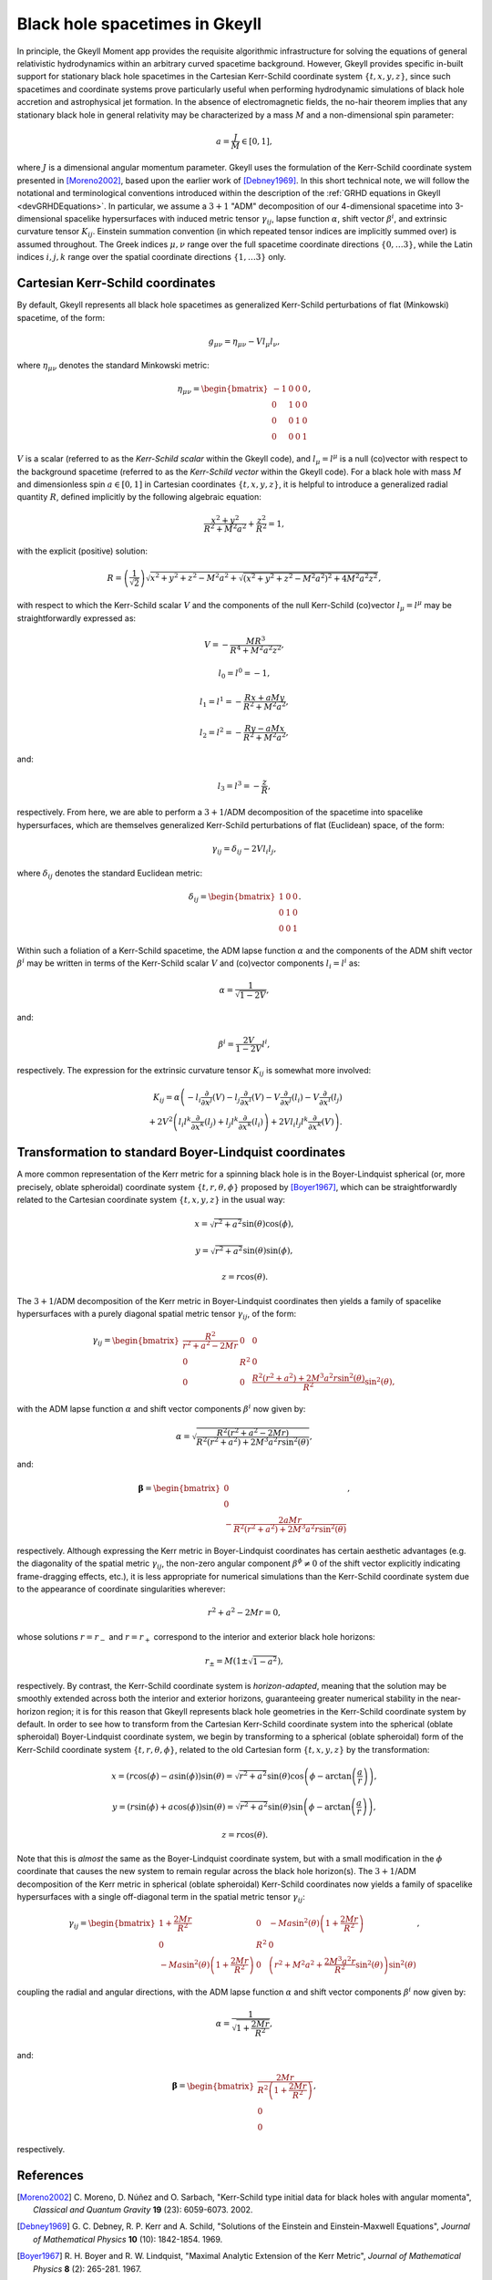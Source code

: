 .. _devBlackHoleSpacetimes:

Black hole spacetimes in Gkeyll
===============================

In principle, the Gkeyll Moment app provides the requisite algorithmic infrastructure
for solving the equations of general relativistic hydrodynamics within an arbitrary
curved spacetime background. However, Gkeyll provides specific in-built support for
stationary black hole spacetimes in the Cartesian Kerr-Schild coordinate system
:math:`\left\lbrace t, x, y, z \right\rbrace`, since such spacetimes and coordinate
systems prove particularly useful when performing hydrodynamic simulations of black hole
accretion and astrophysical jet formation. In the absence of electromagnetic fields, the
no-hair theorem implies that any stationary black hole in general relativity may be
characterized by a mass :math:`M` and a non-dimensional spin parameter:

.. math::
  a = \frac{J}{M} \in \left[ 0, 1 \right],

where :math:`J` is a dimensional angular momentum parameter. Gkeyll uses the formulation
of the Kerr-Schild coordinate system presented in [Moreno2002]_, based upon the earlier
work of [Debney1969]_. In this short technical note, we will follow the notational and
terminological conventions introduced within the description of the
:ref:`GRHD equations in Gkeyll <devGRHDEquations>`. In particular, we assume a
:math:`{3 + 1}` "ADM" decomposition of our 4-dimensional spacetime into 3-dimensional
spacelike hypersurfaces with induced metric tensor :math:`\gamma_{i j}`, lapse function
:math:`\alpha`, shift vector :math:`\beta^i`, and extrinsic curvature tensor
:math:`K_{i j}`. Einstein summation convention (in which repeated tensor indices are
implicitly summed over) is assumed throughout. The Greek indices :math:`\mu, \nu`
range over the full spacetime coordinate directions
:math:`\left\lbrace 0, \dots 3 \right\rbrace`, while the Latin indices :math:`i, j, k`
range over the spatial coordinate directions
:math:`\left\lbrace 1, \dots 3 \right\rbrace` only.

Cartesian Kerr-Schild coordinates
---------------------------------

By default, Gkeyll represents all black hole spacetimes as generalized Kerr-Schild
perturbations of flat (Minkowski) spacetime, of the form:

.. math::
  g_{\mu \nu} = \eta_{\mu \nu} - V l_{\mu} l_{\nu},

where :math:`\eta_{\mu \nu}` denotes the standard Minkowski metric:

.. math::
  \eta_{\mu \nu} = \begin{bmatrix}
  -1 & 0 & 0 & 0\\
  0 & 1 & 0 & 0\\
  0 & 0 & 1 & 0\\
  0 & 0 & 0 & 1
  \end{bmatrix},

:math:`V` is a scalar (referred to as the *Kerr-Schild scalar* within the Gkeyll code),
and :math:`l_{\mu} = l^{\mu}` is a null (co)vector with respect to the background
spacetime (referred to as the *Kerr-Schild vector* within the Gkeyll code). For a black
hole with mass :math:`M` and dimensionless spin :math:`a \in \left[ 0, 1 \right]` in
Cartesian coordinates :math:`\left\lbrace t, x, y, z \right\rbrace`, it is helpful to
introduce a generalized radial quantity :math:`R`, defined implicitly by the following
algebraic equation:

.. math::
  \frac{x^2 + y^2}{R^2 + M^2 a^2} + \frac{z^2}{R^2} = 1,

with the explicit (positive) solution:

.. math::
  R = \left( \frac{1}{\sqrt{2}} \right) \sqrt{x^2 + y^2 + z^2 - M^2 a^2
  + \sqrt{\left( x^2 + y^2 + z^2 - M^2 a^2 \right)^2 + 4 M^2 a^2 z^2}},

with respect to which the Kerr-Schild scalar :math:`V` and the components of the null
Kerr-Schild (co)vector :math:`l_{\mu} = l^{\mu}` may be straightforwardly expressed as:

.. math::
  V = - \frac{M R^3}{R^4 + M^2 a^2 z^2},

.. math::
  l_0 = l^0 = -1,

.. math::
  l_1 = l^1 = - \frac{R x + a M y}{R^2 + M^2 a^2},

.. math::
  l_2 = l^2 = - \frac{R y - a M x}{R^2 + M^2 a^2},

and:

.. math::
  l_3 = l^3 = - \frac{z}{R},

respectively. From here, we are able to perform a :math:`{3 + 1}`/ADM decomposition of
the spacetime into spacelike hypersurfaces, which are themselves generalized Kerr-Schild
perturbations of flat (Euclidean) space, of the form:

.. math::
  \gamma_{i j} = \delta_{i j} - 2 V l_i l_j,

where :math:`\delta_{i j}` denotes the standard Euclidean metric:

.. math::
  \delta_{i j} = \begin{bmatrix}
  1 & 0 & 0\\
  0 & 1 & 0\\
  0 & 0 & 1
  \end{bmatrix}.

Within such a foliation of a Kerr-Schild spacetime, the ADM lapse function :math:`\alpha`
and the components of the ADM shift vector :math:`\beta^i` may be written in terms of the
Kerr-Schild scalar :math:`V` and (co)vector components :math:`l_i = l^i` as:

.. math::
  \alpha = \frac{1}{\sqrt{1 - 2V}},

and:

.. math::
  \beta^i = \frac{2V}{1 - 2V} l^i,

respectively. The expression for the extrinsic curvature tensor :math:`K_{i j}` is
somewhat more involved:

.. math::
  K_{i j} = \alpha \left( - l_i \frac{\partial}{\partial x^j} \left( V \right)
  - l_j \frac{\partial}{\partial x^i} \left( V \right)
  - V \frac{\partial}{\partial x^j} \left( l_i \right)
  - V \frac{\partial}{\partial x^i} \left( l_j \right) \right.\\
  \left. + 2 V^2 \left( l_i l^k \frac{\partial}{\partial x^k} \left( l_j \right)
  + l_j l^k \frac{\partial}{\partial x^k} \left( l_i \right) \right)
  + 2 V l_i l_j l^k \frac{\partial}{\partial x^k} \left( V \right) \right).

Transformation to standard Boyer-Lindquist coordinates
------------------------------------------------------

A more common representation of the Kerr metric for a spinning black hole is in the
Boyer-Lindquist spherical (or, more precisely, oblate spheroidal) coordinate system
:math:`\left\lbrace t, r, \theta, \phi \right\rbrace` proposed by [Boyer1967]_, which
can be straightforwardly related to the Cartesian coordinate system
:math:`\left\lbrace t, x, y, z \right\rbrace` in the usual way:

.. math::
  x = \sqrt{r^2 + a^2} \sin \left( \theta \right) \cos \left( \phi \right),

.. math::
  y = \sqrt{r^2 + a^2} \sin \left( \theta \right) \sin \left( \phi \right),

.. math::
  z = r \cos \left( \theta \right).

The :math:`{3 + 1}`/ADM decomposition of the Kerr metric in Boyer-Lindquist coordinates
then yields a family of spacelike hypersurfaces with a purely diagonal spatial metric
tensor :math:`\gamma_{i j}`, of the form:

.. math::
  \gamma_{i j} = \begin{bmatrix}
  \frac{R^2}{r^2 + a^2 - 2 M r} & 0 & 0\\
  0 & R^2 & 0\\
  0 & 0 & \frac{R^2 \left( r^2 + a^2 \right) + 2 M^3 a^2 r
  \sin^2 \left( \theta \right)}{R^2} \sin^2 \left( \theta \right),
  \end{bmatrix}

with the ADM lapse function :math:`\alpha` and shift vector components :math:`\beta^i`
now given by:

.. math::
  \alpha = \sqrt{\frac{R^2 \left( r^2 + a^2 - 2 M r \right)}{R^2 \left( r^2 + a^2 \right)
  + 2 M^3 a^2 r \sin^2 \left( \theta \right)}},

and:

.. math::
  \boldsymbol\beta = \begin{bmatrix}
  0\\
  0\\
  - \frac{2 a M r}{R^2 \left( r^2 + a^2 \right) + 2 M^3 a^2 r
  \sin^2 \left( \theta \right)}
  \end{bmatrix},

respectively. Although expressing the Kerr metric in Boyer-Lindquist coordinates has
certain aesthetic advantages (e.g. the diagonality of the spatial metric
:math:`\gamma_{i j}`, the non-zero angular component :math:`\beta^{\phi} \neq 0` of the
shift vector explicitly indicating frame-dragging effects, etc.), it is less appropriate
for numerical simulations than the Kerr-Schild coordinate system due to the appearance
of coordinate singularities wherever:

.. math::
  r^2 + a^2 - 2 M r = 0,

whose solutions :math:`r = r_{-}` and :math:`r = r_{+}` correspond to the interior and
exterior black hole horizons:

.. math::
  r_{\pm} = M \left( 1 \pm \sqrt{1 - a^2} \right),

respectively. By contrast, the Kerr-Schild coordinate system is *horizon-adapted*,
meaning that the solution may be smoothly extended across both the interior and exterior
horizons, guaranteeing greater numerical stability in the near-horizon region; it is for
this reason that Gkeyll represents black hole geometries in the Kerr-Schild coordinate
system by default. In order to see how to transform from the Cartesian Kerr-Schild
coordinate system into the spherical (oblate spheroidal) Boyer-Lindquist coordinate
system, we begin by transforming to a spherical (oblate spheroidal) form of the
Kerr-Schild coordinate system :math:`\left\lbrace t, r, \theta, \phi \right\rbrace`,
related to the old Cartesian form :math:`\left\lbrace t, x, y, z \right\rbrace` by the
transformation:

.. math::
  x = \left( r \cos \left( \phi \right) - a \sin \left( \phi \right) \right)
  \sin \left( \theta \right) = \sqrt{r^2 + a^2} \sin \left( \theta \right)
  \cos \left( \phi - \arctan \left( \frac{a}{r} \right) \right),

.. math::
  y = \left( r \sin \left( \phi \right) + a \cos \left( \phi \right) \right)
  \sin \left( \theta \right) = \sqrt{r^2 + a^2} \sin \left( \theta \right)
  \sin \left( \phi - \arctan \left( \frac{a}{r} \right) \right),

.. math::
  z = r \cos \left( \theta \right).

Note that this is *almost* the same as the Boyer-Lindquist coordinate system, but with
a small modification in the :math:`\phi` coordinate that causes the new system to remain
regular across the black hole horizon(s). The :math:`{3 + 1}`/ADM decomposition of the
Kerr metric in spherical (oblate spheroidal) Kerr-Schild coordinates now yields a
family of spacelike hypersurfaces with a single off-diagonal term in the spatial metric
tensor :math:`\gamma_{i j}`:

.. math::
  \gamma_{i j} = \begin{bmatrix}
  1 + \frac{2 M r}{R^2} & 0 & - M a \sin^2 \left( \theta \right) \left( 1
  + \frac{2 M r}{R^2} \right)\\
  0 & R^2 & 0\\
  - M a \sin^2 \left( \theta \right) \left( 1 + \frac{2 M r}{R^2} \right) & 0 &
  \left( r^2 + M^2 a^2 + \frac{2 M^3 a^2 r}{R^2} \sin^2 \left( \theta \right) \right)
  \sin^2 \left( \theta \right)
  \end{bmatrix},

coupling the radial and angular directions, with the ADM lapse function :math:`\alpha`
and shift vector components :math:`\beta^i` now given by:

.. math::
  \alpha = \frac{1}{\sqrt{1 + \frac{2 M r}{R^2}}},

and:

.. math::
  \boldsymbol\beta = \begin{bmatrix}
  \frac{2 M r}{R^2 \left( 1 + \frac{2 M r}{R^2} \right)}\\
  0\\
  0
  \end{bmatrix},

respectively.

References
----------

.. [Moreno2002] C. Moreno, D. Núñez and O. Sarbach, "Kerr-Schild type initial data for
   black holes with angular momenta", *Classical and Quantum Gravity* **19** (23):
   6059-6073. 2002.

.. [Debney1969] G. C. Debney, R. P. Kerr and A. Schild, "Solutions of the Einstein and
   Einstein-Maxwell Equations", *Journal of Mathematical Physics* **10** (10):
   1842-1854. 1969.

.. [Boyer1967] R. H. Boyer and R. W. Lindquist, "Maximal Analytic Extension of the Kerr
   Metric", *Journal of Mathematical Physics* **8** (2): 265-281. 1967.